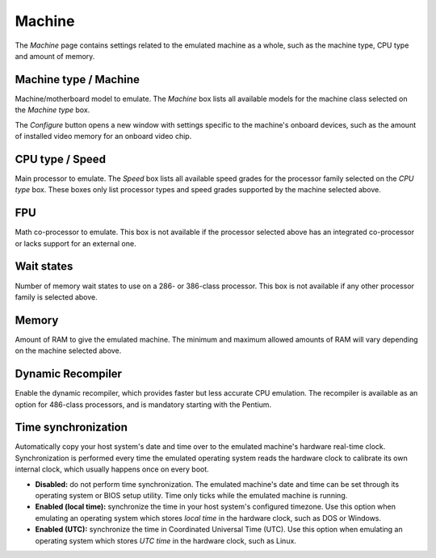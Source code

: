 Machine
=======

The *Machine* page contains settings related to the emulated machine as a whole, such as the machine type, CPU type and amount of memory.

Machine type / Machine
----------------------

Machine/motherboard model to emulate. The *Machine* box lists all available models for the machine class selected on the *Machine type* box.

The *Configure* button opens a new window with settings specific to the machine's onboard devices, such as the amount of installed video memory for an onboard video chip.

CPU type / Speed
----------------

Main processor to emulate. The *Speed* box lists all available speed grades for the processor family selected on the *CPU type* box. These boxes only list processor types and speed grades supported by the machine selected above.

FPU
---

Math co-processor to emulate. This box is not available if the processor selected above has an integrated co-processor or lacks support for an external one.

Wait states
-----------

Number of memory wait states to use on a 286- or 386-class processor. This box is not available if any other processor family is selected above.

Memory
------

Amount of RAM to give the emulated machine. The minimum and maximum allowed amounts of RAM will vary depending on the machine selected above.

Dynamic Recompiler
------------------

Enable the dynamic recompiler, which provides faster but less accurate CPU emulation. The recompiler is available as an option for 486-class processors, and is mandatory starting with the Pentium.

Time synchronization
--------------------

Automatically copy your host system's date and time over to the emulated machine's hardware real-time clock. Synchronization is performed every time the emulated operating system reads the hardware clock to calibrate its own internal clock, which usually happens once on every boot.

* **Disabled:** do not perform time synchronization. The emulated machine's date and time can be set through its operating system or BIOS setup utility. Time only ticks while the emulated machine is running.
* **Enabled (local time):** synchronize the time in your host system's configured timezone. Use this option when emulating an operating system which stores *local time* in the hardware clock, such as DOS or Windows.
* **Enabled (UTC):** synchronize the time in Coordinated Universal Time (UTC). Use this option when emulating an operating system which stores *UTC time* in the hardware clock, such as Linux.
